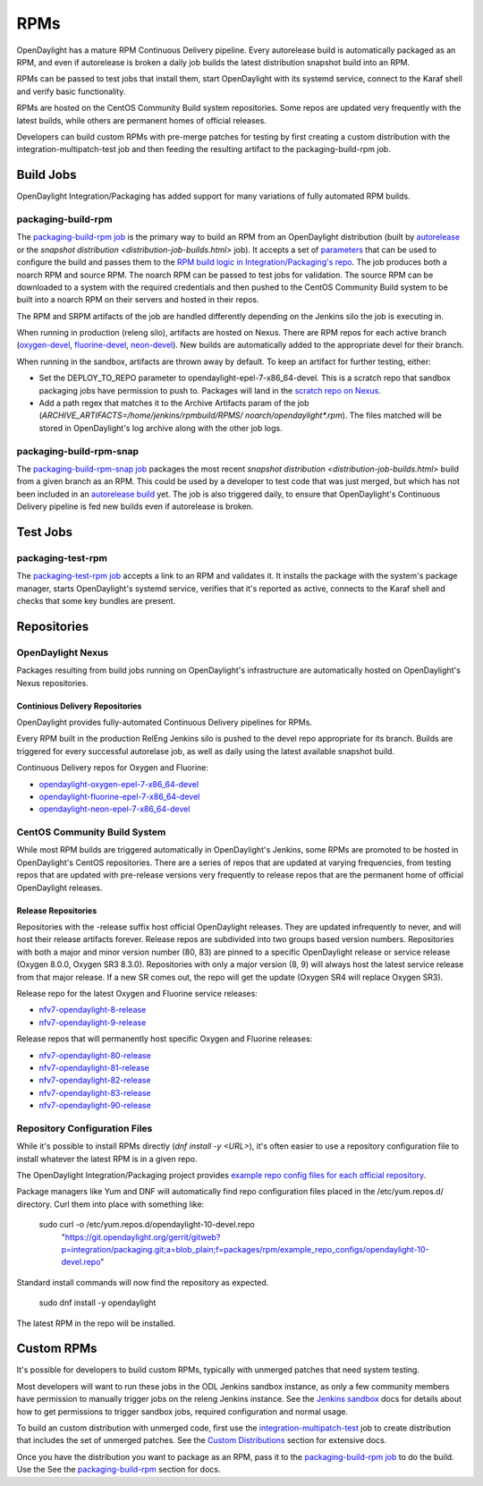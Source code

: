 RPMs
====

OpenDaylight has a mature RPM Continuous Delivery pipeline. Every autorelease
build is automatically packaged as an RPM, and even if autorelease is broken
a daily job builds the latest distribution snapshot build into an RPM.

RPMs can be passed to test jobs that install them, start OpenDaylight with its
systemd service, connect to the Karaf shell and verify basic functionality.

RPMs are hosted on the CentOS Community Build system repositories. Some repos
are updated very frequently with the latest builds, while others are permanent
homes of official releases.

Developers can build custom RPMs with pre-merge patches for testing by first
creating a custom distribution with the integration-multipatch-test job and
then feeding the resulting artifact to the packaging-build-rpm job.

Build Jobs
----------

OpenDaylight Integration/Packaging has added support for many variations of
fully automated RPM builds.

packaging-build-rpm
^^^^^^^^^^^^^^^^^^^

The `packaging-build-rpm job`_ is the primary way to build an RPM from an
OpenDaylight distribution (built by `autorelease <autorelease-builds.html>`_
or the `snapshot distribution <distribution-job-builds.html>` job). It accepts
a set of `parameters`_ that can be used to configure the build and passes them
to the `RPM build logic in Integration/Packaging's repo`_. The job produces
both a noarch RPM and source RPM. The noarch RPM can be passed to test jobs for
validation. The source RPM can be downloaded to a system with the required
credentials and then pushed to the CentOS Community Build system to be built
into a noarch RPM on their servers and hosted in their repos.

The RPM and SRPM artifacts of the job are handled differently depending on the
Jenkins silo the job is executing in.

When running in production (releng silo), artifacts are hosted on Nexus. There
are RPM repos for each active branch (`oxygen-devel`_, `fluorine-devel`_,
`neon-devel`_). New builds are automatically added to the appropriate devel for
their branch.

When running in the sandbox, artifacts are thrown away by default. To keep an
artifact for further testing, either:

* Set the DEPLOY_TO_REPO parameter to opendaylight-epel-7-x86_64-devel. This is
  a scratch repo that sandbox packaging jobs have permission to push to.
  Packages will land in the `scratch repo on Nexus`_.
* Add a path regex that matches it to the Archive Artifacts param of the job
  (`ARCHIVE_ARTIFACTS=/home/jenkins/rpmbuild/RPMS/ noarch/opendaylight*.rpm`).
  The files matched will be stored in OpenDaylight's log archive along with the
  other job logs.

packaging-build-rpm-snap
^^^^^^^^^^^^^^^^^^^^^^^^

The `packaging-build-rpm-snap job`_ packages the most recent `snapshot
distribution <distribution-job-builds.html>` build from a given branch as an
RPM. This could be used by a developer to test code that was just merged, but
which has not been included in an `autorelease build
<autorelease-builds.html>`_ yet. The job is also triggered daily, to ensure
that OpenDaylight's Continuous Delivery pipeline is fed new builds even if
autorelease is broken.

Test Jobs
---------

packaging-test-rpm
^^^^^^^^^^^^^^^^^^

The `packaging-test-rpm job`_ accepts a link to an RPM and validates it. It
installs the package with the system's package manager, starts OpenDaylight's
systemd service, verifies that it's reported as active, connects to the Karaf
shell and checks that some key bundles are present.

Repositories
------------

OpenDaylight Nexus
^^^^^^^^^^^^^^^^^^

Packages resulting from build jobs running on OpenDaylight's infrastructure are
automatically hosted on OpenDaylight's Nexus repositories.

Continious Delivery Repositories
................................

OpenDaylight provides fully-automated Continuous Delivery pipelines for RPMs.

Every RPM built in the production RelEng Jenkins silo is pushed to the devel
repo appropriate for its branch. Builds are triggered for every successful
autorelase job, as well as daily using the latest available snapshot build.


Continuous Delivery repos for Oxygen and Fluorine:

- `opendaylight-oxygen-epel-7-x86_64-devel`_
- `opendaylight-fluorine-epel-7-x86_64-devel`_
- `opendaylight-neon-epel-7-x86_64-devel`_

CentOS Community Build System
^^^^^^^^^^^^^^^^^^^^^^^^^^^^^

While most RPM builds are triggered automatically in OpenDaylight's Jenkins,
some RPMs are promoted to be hosted in OpenDaylight's CentOS repositories.
There are a series of repos that are updated at varying frequencies, from
testing repos that are updated with pre-release versions very frequently to
release repos that are the permanent home of official OpenDaylight releases.

Release Repositories
....................

Repositories with the -release suffix host official OpenDaylight releases. They
are updated infrequently to never, and will host their release artifacts
forever. Release repos are subdivided into two groups based version numbers.
Repositories with both a major and minor version number (80, 83) are pinned to
a specific OpenDaylight release or service release (Oxygen 8.0.0, Oxygen SR3
8.3.0). Repositories with only a major version (8, 9) will always host the
latest service release from that major release. If a new SR comes out, the repo
will get the update (Oxygen SR4 will replace Oxygen SR3).

Release repo for the latest Oxygen and Fluorine service releases:

- `nfv7-opendaylight-8-release`_
- `nfv7-opendaylight-9-release`_

Release repos that will permanently host specific Oxygen and Fluorine releases:

- `nfv7-opendaylight-80-release`_
- `nfv7-opendaylight-81-release`_
- `nfv7-opendaylight-82-release`_
- `nfv7-opendaylight-83-release`_
- `nfv7-opendaylight-90-release`_

Repository Configuration Files
^^^^^^^^^^^^^^^^^^^^^^^^^^^^^^

While it's possible to install RPMs directly (`dnf install -y <URL>`), it's
often easier to use a repository configuration file to install whatever the
latest RPM is in a given repo.

The OpenDaylight Integration/Packaging project provides `example repo config
files for each official repository`_.

Package managers like Yum and DNF will automatically find repo configuration
files placed in the /etc/yum.repos.d/ directory. Curl them into place with
something like:

    sudo curl -o /etc/yum.repos.d/opendaylight-10-devel.repo \
      "https://git.opendaylight.org/gerrit/gitweb?p=integration/packaging.git;a=blob_plain;f=packages/rpm/example_repo_configs/opendaylight-10-devel.repo"

Standard install commands will now find the repository as expected.

    sudo dnf install -y opendaylight

The latest RPM in the repo will be installed.

Custom RPMs
-----------

It's possible for developers to build custom RPMs, typically with unmerged
patches that need system testing.

Most developers will want to run these jobs in the ODL Jenkins sandbox
instance, as only a few community members have permission to manually trigger
jobs on the releng Jenkins instance. See the `Jenkins sandbox`_ docs for
details about how to get permissions to trigger sandbox jobs, required
configuration and normal usage.

To build an custom distribution with unmerged code, first use the
`integration-multipatch-test`_ job to create distribution that includes the set
of unmerged patches.  See the `Custom Distributions
<distribution-job-builds.html#custom- distributions>`_ section for extensive
docs.

Once you have the distribution you want to package as an RPM, pass it to the
`packaging-build-rpm job`_ to do the build. Use the See the `packaging-build-rpm`_
section for docs.

.. _packaging-build-rpm job: https://jenkins.opendaylight.org/releng/job/packaging-build-rpm-master/
.. _parameters: https://jenkins.opendaylight.org/releng/job/packaging-build-rpm-master/build
.. _RPM build logic in Integration/Packaging's repo: https://git.opendaylight.org/gerrit/gitweb?p=integration/packaging.git;a=tree;f=packages/rpm
.. _packaging-build-rpm-snap job: https://jenkins.opendaylight.org/releng/job/packaging-build-rpm-snap-master/
.. _packaging-test-rpm job: https://jenkins.opendaylight.org/releng/job/packaging-test-rpm-master/
.. _opendaylight-oxygen-epel-7-x86_64-devel: https://nexus.opendaylight.org/content/repositories/opendaylight-oxygen-epel-7-x86_64-devel/org/opendaylight/integration-packaging/opendaylight/
.. _opendaylight-fluorine-epel-7-x86_64-devel: https://nexus.opendaylight.org/content/repositories/opendaylight-fluorine-epel-7-x86_64-devel/org/opendaylight/integration-packaging/opendaylight/
.. _opendaylight-neon-epel-7-x86_64-devel: https://nexus.opendaylight.org/content/repositories/opendaylight-neon-epel-7-x86_64-devel/org/opendaylight/integration-packaging/opendaylight/
.. _oxygen-devel: https://nexus.opendaylight.org/content/repositories/opendaylight-oxygen-epel-7-x86_64-devel/org/opendaylight/integration-packaging/opendaylight/
.. _fluorine-devel: https://nexus.opendaylight.org/content/repositories/opendaylight-fluorine-epel-7-x86_64-devel/org/opendaylight/integration-packaging/opendaylight/
.. _neon-devel: https://nexus.opendaylight.org/content/repositories/opendaylight-fluorine-epel-7-x86_64-devel/org/opendaylight/integration-packaging/opendaylight/
.. _nfv7-opendaylight-80-release: http://cbs.centos.org/repos/nfv7-opendaylight-80-release/x86_64/os/Packages/
.. _nfv7-opendaylight-81-release: http://cbs.centos.org/repos/nfv7-opendaylight-81-release/x86_64/os/Packages/
.. _nfv7-opendaylight-82-release: http://cbs.centos.org/repos/nfv7-opendaylight-82-release/x86_64/os/Packages/
.. _nfv7-opendaylight-83-release: http://cbs.centos.org/repos/nfv7-opendaylight-83-release/x86_64/os/Packages/
.. _nfv7-opendaylight-90-release: http://cbs.centos.org/repos/nfv7-opendaylight-90-release/x86_64/os/Packages/
.. _nfv7-opendaylight-8-release: http://cbs.centos.org/repos/nfv7-opendaylight-8-release/x86_64/os/Packages/
.. _nfv7-opendaylight-9-release: http://cbs.centos.org/repos/nfv7-opendaylight-9-release/x86_64/os/Packages/
.. _example repo config files for each official repository: https://git.opendaylight.org/gerrit/gitweb?p=integration/packaging.git;a=tree;f=packages/rpm/example_repo_configs
.. _integration-multipatch-test: https://jenkins.opendaylight.org/releng/search/?q=integration-multipatch-test
.. _Jenkins sandbox: https://docs.opendaylight.org/en/stable-carbon/submodules/releng/builder/docs/jenkins.html#jenkins-sandbox
.. _scratch repo on Nexus: https://docs.opendaylight.org/en/stable-carbon/submodules/releng/builder/docs/jenkins.html#jenkins-sandbox
